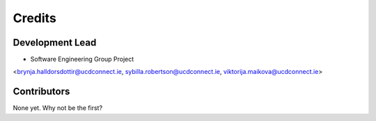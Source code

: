 =======
Credits
=======

Development Lead
----------------

* Software Engineering Group Project 
<brynja.halldorsdottir@ucdconnect.ie, sybilla.robertson@ucdconnect.ie, viktorija.maikova@ucdconnect.ie>

Contributors
------------

None yet. Why not be the first?
